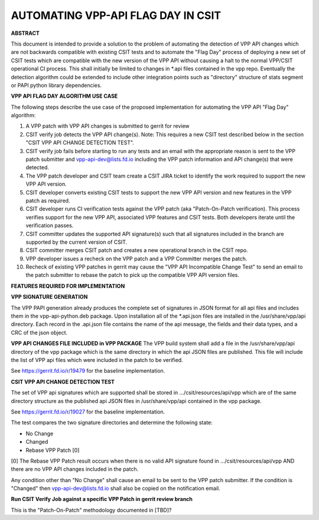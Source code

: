 ..
   Copyright (c) 2019 Cisco and/or its affiliates.
   Licensed under the Apache License, Version 2.0 (the "License");
   you may not use this file except in compliance with the License.
   You may obtain a copy of the License at:
..
       http://www.apache.org/licenses/LICENSE-2.0
..
   Unless required by applicable law or agreed to in writing, software
   distributed under the License is distributed on an "AS IS" BASIS,
   WITHOUT WARRANTIES OR CONDITIONS OF ANY KIND, either express or implied.
   See the License for the specific language governing permissions and
   limitations under the License.


AUTOMATING VPP-API FLAG DAY IN CSIT
===================================

**ABSTRACT**

This document is intended to provide a solution to the problem of
automating the detection of VPP API changes which are not backwards
compatible with existing CSIT tests and to automate the "Flag Day"
process of deploying a new set of CSIT tests which are compatible
with the new version of the VPP API without causing a halt to the
normal VPP/CSIT operational CI process. This shall initially be
limited to changes in \*.api files contained in the vpp repo.
Eventually the detection algorithm could be extended to include
other integration points such as "directory" structure of stats
segment or PAPI python library dependencies.

**VPP API FLAG DAY ALGORITHM USE CASE**

The following steps describe the use case of the proposed
implementation for automating the VPP API "Flag Day" algorithm:

#. A VPP patch with VPP API changes is submitted to
   gerrit for review
#. CSIT verify job detects the VPP API change(s).
   Note: This requires a new CSIT test described below in the
   section "CSIT VPP API CHANGE DETECTION TEST".
#. CSIT verify job fails before starting to run any tests and
   an email with the appropriate reason is sent to the VPP patch
   submitter and vpp-api-dev@lists.fd.io including the VPP patch
   information and API change(s) that were detected.
#. The VPP patch developer and CSIT team create a CSIT JIRA ticket
   to identify the work required to support the new VPP API version.
#. CSIT developer converts existing CSIT tests to support the new
   VPP API version and new features in the VPP patch as required.
#. CSIT developer runs CI verification tests against the VPP patch
   (aka "Patch-On-Patch verification).
   This process verifies support for the new VPP API, associated VPP
   features and CSIT tests.  Both developers iterate until the
   verification passes.
#. CSIT committer updates the supported API signature(s) such that
   all signatures included in the branch are supported by the
   current version of CSIT.
#. CSIT committer merges CSIT patch and creates a new operational
   branch in the CSIT repo.
#. VPP developer issues a recheck on the VPP patch and a VPP
   Committer merges the patch.
#. Recheck of existing VPP patches in gerrit may cause the "VPP
   API Incompatible Change Test" to send an email to the patch
   submitter to rebase the patch to pick up the compatible VPP API
   version files.

**FEATURES REQUIRED FOR IMPLEMENTATION**

**VPP SIGNATURE GENERATION**

The VPP PAPI generation already produces the complete set of
signatures in JSON format for all api files and includes them in the
vpp-api-python.deb package.  Upon installation all of the *.api.json
files are installed in the /usr/share/vpp/api directory.  Each record
in the .api.json file contains the name of the api message, the fields
and their data types, and a CRC of the json object.

**VPP API CHANGES FILE INCLUDED in VPP PACKAGE**
The VPP build system shall add a file in the /usr/share/vpp/api
directory of the vpp package which is the same directory in which
the api JSON files are published.  This file will include the list of
VPP api files which were included in the patch to be verified.

See https://gerrit.fd.io/r/19479 for the baseline implementation.

**CSIT VPP API CHANGE DETECTION TEST**

The set of VPP api signatures which are supported shall be stored in
.../csit/resources/api/vpp which are of the same directory structure
as the published api JSON files in /usr/share/vpp/api contained in the
vpp package.

See https://gerrit.fd.io/r/19027 for the baseline implementation.

The test compares the two signature directories and determine the following state:

- No Change
- Changed
- Rebase VPP Patch [0]

[0] The Rebase VPP Patch result occurs when there is no valid API signature found
in .../csit/resources/api/vpp AND there are no VPP API changes included in the patch.

Any condition other than "No Change" shall cause an email to be sent
to the VPP patch submitter.  If the condition is "Changed" then
vpp-api-dev@lists.fd.io shall also be copied on the notification email.

**Run CSIT Verify Job against a specific VPP Patch in gerrit review branch**

This is the "Patch-On-Patch" methodology documented in [TBD]?
